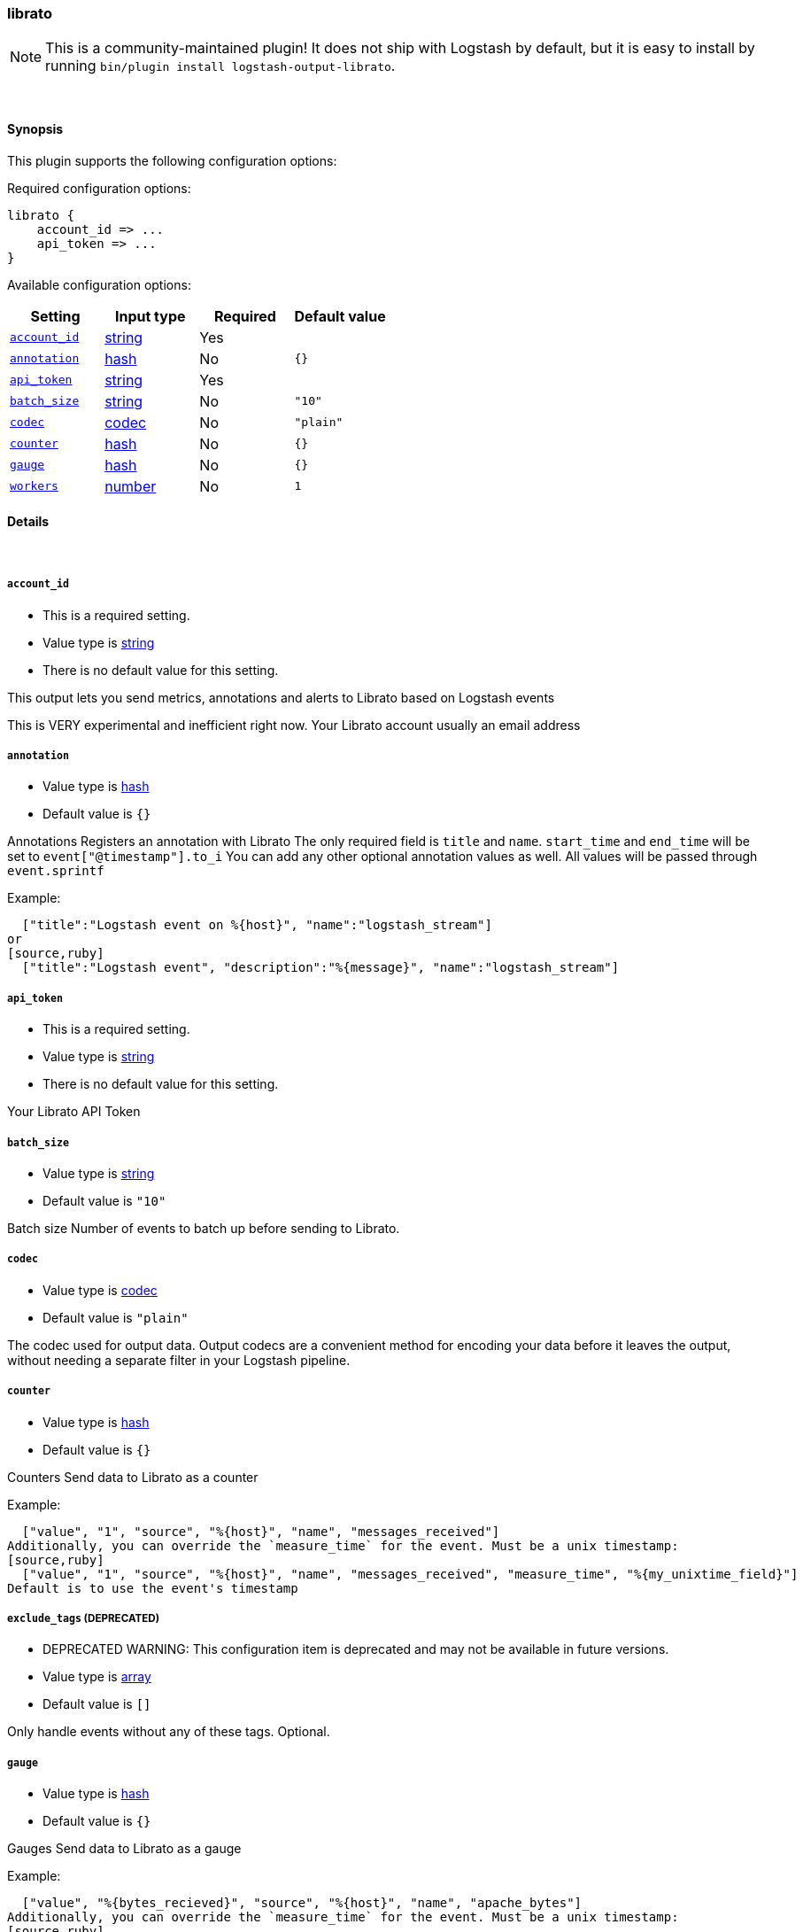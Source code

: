 [[plugins-outputs-librato]]
=== librato


NOTE: This is a community-maintained plugin! It does not ship with Logstash by default, but it is easy to install by running `bin/plugin install logstash-output-librato`.




&nbsp;

==== Synopsis

This plugin supports the following configuration options:


Required configuration options:

[source,json]
--------------------------
librato {
    account_id => ...
    api_token => ...
}
--------------------------



Available configuration options:

[cols="<,<,<,<m",options="header",]
|=======================================================================
|Setting |Input type|Required|Default value
| <<plugins-outputs-librato-account_id>> |<<string,string>>|Yes|
| <<plugins-outputs-librato-annotation>> |<<hash,hash>>|No|`{}`
| <<plugins-outputs-librato-api_token>> |<<string,string>>|Yes|
| <<plugins-outputs-librato-batch_size>> |<<string,string>>|No|`"10"`
| <<plugins-outputs-librato-codec>> |<<codec,codec>>|No|`"plain"`
| <<plugins-outputs-librato-counter>> |<<hash,hash>>|No|`{}`
| <<plugins-outputs-librato-gauge>> |<<hash,hash>>|No|`{}`
| <<plugins-outputs-librato-workers>> |<<number,number>>|No|`1`
|=======================================================================



==== Details

&nbsp;

[[plugins-outputs-librato-account_id]]
===== `account_id` 

  * This is a required setting.
  * Value type is <<string,string>>
  * There is no default value for this setting.

This output lets you send metrics, annotations and alerts to
Librato based on Logstash events

This is VERY experimental and inefficient right now.
Your Librato account
usually an email address

[[plugins-outputs-librato-annotation]]
===== `annotation` 

  * Value type is <<hash,hash>>
  * Default value is `{}`

Annotations
Registers an annotation with Librato
The only required field is `title` and `name`.
`start_time` and `end_time` will be set to `event["@timestamp"].to_i`
You can add any other optional annotation values as well.
All values will be passed through `event.sprintf`

Example:
[source,ruby]
  ["title":"Logstash event on %{host}", "name":"logstash_stream"]
or
[source,ruby]
  ["title":"Logstash event", "description":"%{message}", "name":"logstash_stream"]

[[plugins-outputs-librato-api_token]]
===== `api_token` 

  * This is a required setting.
  * Value type is <<string,string>>
  * There is no default value for this setting.

Your Librato API Token

[[plugins-outputs-librato-batch_size]]
===== `batch_size` 

  * Value type is <<string,string>>
  * Default value is `"10"`

Batch size
Number of events to batch up before sending to Librato.


[[plugins-outputs-librato-codec]]
===== `codec` 

  * Value type is <<codec,codec>>
  * Default value is `"plain"`

The codec used for output data. Output codecs are a convenient method for encoding your data before it leaves the output, without needing a separate filter in your Logstash pipeline.

[[plugins-outputs-librato-counter]]
===== `counter` 

  * Value type is <<hash,hash>>
  * Default value is `{}`

Counters
Send data to Librato as a counter

Example:
[source,ruby]
  ["value", "1", "source", "%{host}", "name", "messages_received"]
Additionally, you can override the `measure_time` for the event. Must be a unix timestamp:
[source,ruby]
  ["value", "1", "source", "%{host}", "name", "messages_received", "measure_time", "%{my_unixtime_field}"]
Default is to use the event's timestamp

[[plugins-outputs-librato-exclude_tags]]
===== `exclude_tags`  (DEPRECATED)

  * DEPRECATED WARNING: This configuration item is deprecated and may not be available in future versions.
  * Value type is <<array,array>>
  * Default value is `[]`

Only handle events without any of these tags.
Optional.

[[plugins-outputs-librato-gauge]]
===== `gauge` 

  * Value type is <<hash,hash>>
  * Default value is `{}`

Gauges
Send data to Librato as a gauge

Example:
[source,ruby]
  ["value", "%{bytes_recieved}", "source", "%{host}", "name", "apache_bytes"]
Additionally, you can override the `measure_time` for the event. Must be a unix timestamp:
[source,ruby]
  ["value", "%{bytes_recieved}", "source", "%{host}", "name", "apache_bytes","measure_time", "%{my_unixtime_field}]
Default is to use the event's timestamp

[[plugins-outputs-librato-tags]]
===== `tags`  (DEPRECATED)

  * DEPRECATED WARNING: This configuration item is deprecated and may not be available in future versions.
  * Value type is <<array,array>>
  * Default value is `[]`

Only handle events with all of these tags.
Optional.

[[plugins-outputs-librato-type]]
===== `type`  (DEPRECATED)

  * DEPRECATED WARNING: This configuration item is deprecated and may not be available in future versions.
  * Value type is <<string,string>>
  * Default value is `""`

The type to act on. If a type is given, then this output will only
act on messages with the same type. See any input plugin's `type`
attribute for more.
Optional.

[[plugins-outputs-librato-workers]]
===== `workers` 

  * Value type is <<number,number>>
  * Default value is `1`

The number of workers to use for this output.
Note that this setting may not be useful for all outputs.


